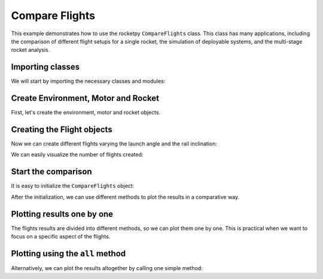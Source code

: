 Compare Flights
===============

This example demonstrates how to use the rocketpy ``CompareFlights`` class.
This class has many applications, including the comparison of different flight
setups for a single rocket, the simulation of deployable systems, and the
multi-stage rocket analysis.

Importing classes
-----------------

We will start by importing the necessary classes and modules:

.. jupyter-execute::

      from rocketpy.plots.compare import CompareFlights
      from rocketpy import Environment, Flight, Rocket, SolidMotor
      from datetime import datetime, timedelta


Create Environment, Motor and Rocket
------------------------------------

First, let's create the environment, motor and rocket objects.

.. jupyter-execute::

      after_tomorrow = datetime.now() + timedelta(days=2)
      env = Environment(latitude=-23, longitude=-49, date=after_tomorrow)
      env.set_atmospheric_model(type="Forecast", file="GFS")

      cesaroni_motor = SolidMotor(
          thrust_source="../data/motors/Cesaroni_M1670.eng",
          dry_mass=1.815,
          dry_inertia=(0.125, 0.125, 0.002),
          nozzle_radius=33 / 1000,
          grain_number=5,
          grain_density=1815,
          grain_outer_radius=33 / 1000,
          grain_initial_inner_radius=15 / 1000,
          grain_initial_height=120 / 1000,
          grain_separation=5 / 1000,
          grains_center_of_mass_position=0.397,
          center_of_dry_mass_position=0.317,
          nozzle_position=0,
          burn_time=3.9,
          throat_radius=11 / 1000,
          coordinate_system_orientation="nozzle_to_combustion_chamber",
      )

      calisto = Rocket(
          radius=127 / 2000,
          mass=14.426,
          inertia=(6.321, 6.321, 0.034),
          power_off_drag="../data/calisto/powerOffDragCurve.csv",
          power_on_drag="../data/calisto/powerOnDragCurve.csv",
          center_of_mass_without_motor=0,
          coordinate_system_orientation="tail_to_nose",
      )

      calisto.set_rail_buttons(
          upper_button_position=0.0818,
          lower_button_position=-0.618,
          angular_position=45,
      )

      calisto.add_motor(cesaroni_motor, position=-1.255)

      nosecone = calisto.add_nose(length=0.55829, kind="vonKarman", position=1.278)

      fin_set = calisto.add_trapezoidal_fins(
          n=4,
          root_chord=0.120,
          tip_chord=0.060,
          span=0.110,
          position=-1.04956,
          cant_angle=0.5,
          airfoil=("../data/calisto/NACA0012-radians.csv", "radians"),
      )

      tail = calisto.add_tail(
          top_radius=0.0635, bottom_radius=0.0435, length=0.060, position=-1.194656
      )

      main_chute = calisto.add_parachute(
          "Main",
          cd_s=10.0,
          trigger=800,
          sampling_rate=105,
          lag=1.5,
          noise=(0, 8.3, 0.5),
      )

      drogue_chute = calisto.add_parachute(
          "Drogue",
          cd_s=1.0,
          trigger="apogee",
          sampling_rate=105,
          lag=1.5,
          noise=(0, 8.3, 0.5),
      )

Creating the Flight objects
---------------------------

Now we can create different flights varying the launch angle and the rail inclination:

.. jupyter-execute::

      inclinations = [85, 75]
      headings = [90, 135]
      flights = []

      for heading in headings:
          for inclination in inclinations:
              flight = Flight(
                  environment=env,
                  rocket=calisto,
                  rail_length=5.2,
                  inclination=inclination,
                  heading=heading,
                  name=f"Incl {inclination} Head {heading}",
              )
              flights.append(flight)


We can easily visualize the number of flights created:

.. jupyter-execute::

      print("Number of flights: ", len(flights))

Start the comparison
--------------------

It is easy to initialize the ``CompareFlights`` object:

.. jupyter-execute::

      comparison = CompareFlights(flights)

After the initialization, we can use different methods to plot the results in a comparative way.

Plotting results one by one
----------------------------

The flights results are divided into different methods, so we can plot them one by one.
This is practical when we want to focus on a specific aspect of the flights.

.. jupyter-execute::

      comparison.trajectories_3d(legend=True)

.. jupyter-execute::

      comparison.positions()

.. jupyter-execute::

      comparison.trajectories_2d(plane="xy", legend=True)

.. jupyter-execute::

      comparison.velocities()

.. jupyter-execute::

      comparison.stream_velocities()

.. jupyter-execute::

      comparison.accelerations()

.. jupyter-execute::

      comparison.angular_velocities()

.. jupyter-execute::

      comparison.angular_accelerations()

.. jupyter-execute::

      comparison.attitude_angles()

.. jupyter-execute::

      comparison.euler_angles()

.. jupyter-execute::

      comparison.quaternions()

.. jupyter-execute::

      comparison.angles_of_attack()

.. jupyter-execute::

      comparison.aerodynamic_forces()

.. jupyter-execute::

      comparison.aerodynamic_moments()

.. jupyter-execute::

      comparison.fluid_mechanics()

.. jupyter-execute::

      comparison.energies()

.. jupyter-execute::

      comparison.powers()


Plotting using the ``all`` method
---------------------------------

Alternatively, we can plot the results altogether by calling one simple method:

.. jupyter-execute::

      comparison.all()
